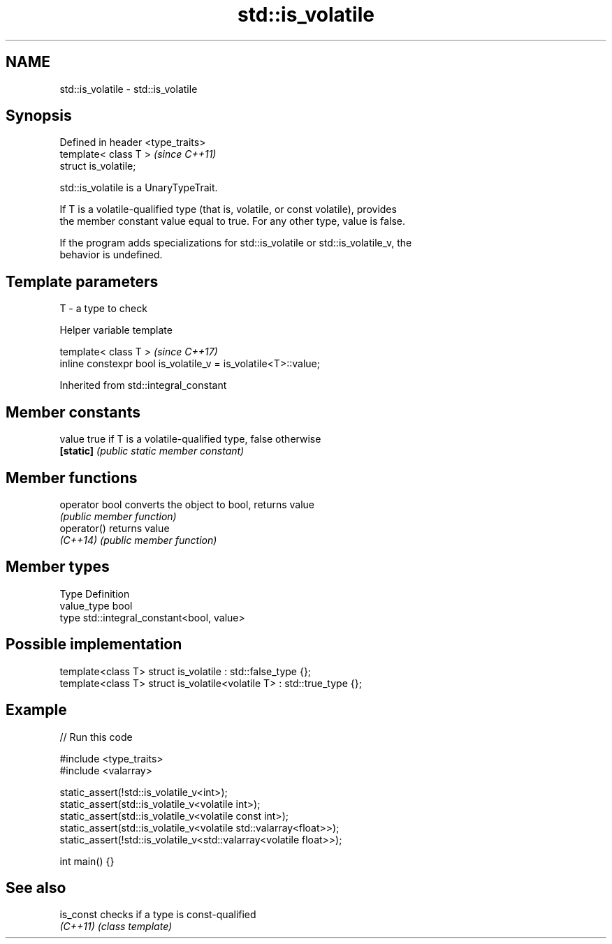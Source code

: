 .TH std::is_volatile 3 "2024.06.10" "http://cppreference.com" "C++ Standard Libary"
.SH NAME
std::is_volatile \- std::is_volatile

.SH Synopsis
   Defined in header <type_traits>
   template< class T >              \fI(since C++11)\fP
   struct is_volatile;

   std::is_volatile is a UnaryTypeTrait.

   If T is a volatile-qualified type (that is, volatile, or const volatile), provides
   the member constant value equal to true. For any other type, value is false.

   If the program adds specializations for std::is_volatile or std::is_volatile_v, the
   behavior is undefined.

.SH Template parameters

   T - a type to check

   Helper variable template

   template< class T >                                           \fI(since C++17)\fP
   inline constexpr bool is_volatile_v = is_volatile<T>::value;



Inherited from std::integral_constant

.SH Member constants

   value    true if T is a volatile-qualified type, false otherwise
   \fB[static]\fP \fI(public static member constant)\fP

.SH Member functions

   operator bool converts the object to bool, returns value
                 \fI(public member function)\fP
   operator()    returns value
   \fI(C++14)\fP       \fI(public member function)\fP

.SH Member types

   Type       Definition
   value_type bool
   type       std::integral_constant<bool, value>

.SH Possible implementation

   template<class T> struct is_volatile : std::false_type {};
   template<class T> struct is_volatile<volatile T> : std::true_type {};

.SH Example


// Run this code

 #include <type_traits>
 #include <valarray>

 static_assert(!std::is_volatile_v<int>);
 static_assert(std::is_volatile_v<volatile int>);
 static_assert(std::is_volatile_v<volatile const int>);
 static_assert(std::is_volatile_v<volatile std::valarray<float>>);
 static_assert(!std::is_volatile_v<std::valarray<volatile float>>);

 int main() {}

.SH See also

   is_const checks if a type is const-qualified
   \fI(C++11)\fP  \fI(class template)\fP

